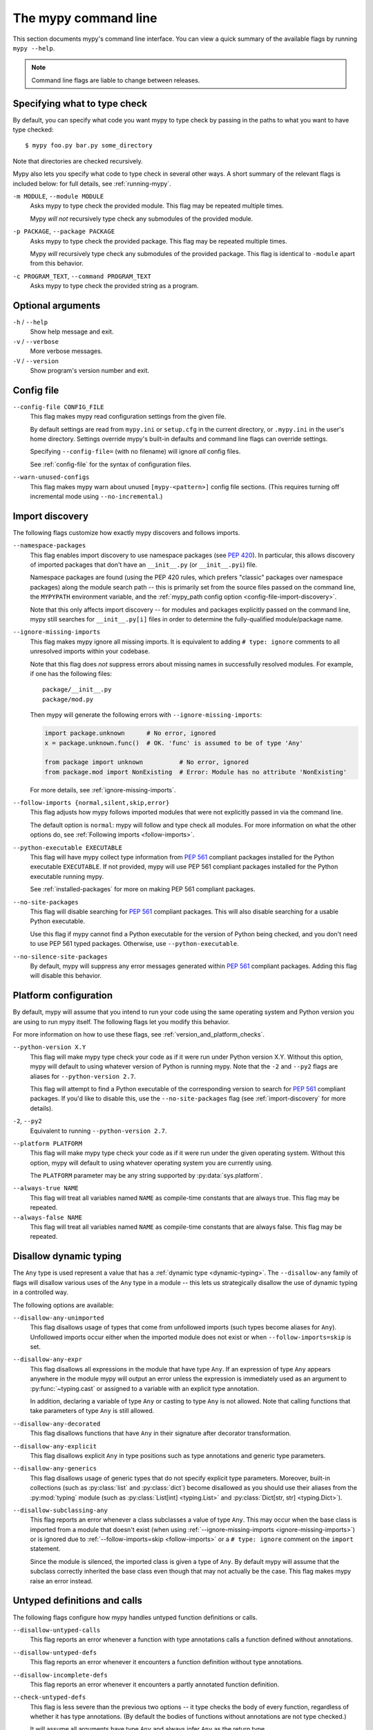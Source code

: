 .. _command-line:

The mypy command line
=====================

This section documents mypy's command line interface. You can view
a quick summary of the available flags by running ``mypy --help``.

.. note::

   Command line flags are liable to change between releases.


Specifying what to type check
*****************************

By default, you can specify what code you want mypy to type check
by passing in the paths to what you want to have type checked::

    $ mypy foo.py bar.py some_directory

Note that directories are checked recursively.

Mypy also lets you specify what code to type check in several other
ways. A short summary of the relevant flags is included below:
for full details, see :ref:`running-mypy`.

``-m MODULE``, ``--module MODULE``
    Asks mypy to type check the provided module. This flag may be
    repeated multiple times.

    Mypy *will not* recursively type check any submodules of the provided
    module.

``-p PACKAGE``, ``--package PACKAGE``
    Asks mypy to type check the provided package. This flag may be
    repeated multiple times.

    Mypy *will* recursively type check any submodules of the provided
    package. This flag is identical to ``-module`` apart from this
    behavior.

``-c PROGRAM_TEXT``, ``--command PROGRAM_TEXT``
    Asks mypy to type check the provided string as a program.


Optional arguments
******************

``-h`` / ``--help``
    Show help message and exit.

``-v`` / ``--verbose``
    More verbose messages.

``-V`` / ``--version``
    Show program's version number and exit.

.. _config-file-flag:

Config file
***********

``--config-file CONFIG_FILE``
    This flag makes mypy read configuration settings from the given file.

    By default settings are read from ``mypy.ini`` or ``setup.cfg`` in the
    current directory, or ``.mypy.ini`` in the user's home directory.
    Settings override mypy's built-in defaults and command line flags
    can override settings.

    Specifying ``--config-file=`` (with no filename) will ignore *all*
    config files.

    See :ref:`config-file` for the syntax of configuration files.

``--warn-unused-configs``
    This flag makes mypy warn about unused ``[mypy-<pattern>]`` config
    file sections.
    (This requires turning off incremental mode using ``--no-incremental``.)


.. _import-discovery:

Import discovery
****************

The following flags customize how exactly mypy discovers and follows
imports.

``--namespace-packages``
    This flag enables import discovery to use namespace packages (see
    :pep:`420`).  In particular, this allows discovery of imported
    packages that don't have an ``__init__.py`` (or ``__init__.pyi``)
    file.

    Namespace packages are found (using the PEP 420 rules, which
    prefers "classic" packages over namespace packages) along the
    module search path -- this is primarily set from the source files
    passed on the command line, the ``MYPYPATH`` environment variable,
    and the :ref:`mypy_path config option
    <config-file-import-discovery>`.

    Note that this only affects import discovery -- for modules and
    packages explicitly passed on the command line, mypy still
    searches for ``__init__.py[i]`` files in order to determine the
    fully-qualified module/package name.

``--ignore-missing-imports``
    This flag makes mypy ignore all missing imports. It is equivalent
    to adding ``# type: ignore`` comments to all unresolved imports
    within your codebase.

    Note that this flag does *not* suppress errors about missing names
    in successfully resolved modules. For example, if one has the
    following files::

        package/__init__.py
        package/mod.py

    Then mypy will generate the following errors with ``--ignore-missing-imports``:

    .. code-block:: python

        import package.unknown      # No error, ignored
        x = package.unknown.func()  # OK. 'func' is assumed to be of type 'Any'

        from package import unknown          # No error, ignored
        from package.mod import NonExisting  # Error: Module has no attribute 'NonExisting'

    For more details, see :ref:`ignore-missing-imports`.

``--follow-imports {normal,silent,skip,error}``
    This flag adjusts how mypy follows imported modules that were not
    explicitly passed in via the command line.

    The default option is ``normal``: mypy will follow and type check
    all modules. For more information on what the other options do,
    see :ref:`Following imports <follow-imports>`.

``--python-executable EXECUTABLE``
    This flag will have mypy collect type information from :pep:`561`
    compliant packages installed for the Python executable ``EXECUTABLE``.
    If not provided, mypy will use PEP 561 compliant packages installed for
    the Python executable running mypy.

    See :ref:`installed-packages` for more on making PEP 561 compliant packages.

``--no-site-packages``
    This flag will disable searching for :pep:`561` compliant packages. This
    will also disable searching for a usable Python executable.

    Use this  flag if mypy cannot find a Python executable for the version of
    Python being checked, and you don't need to use PEP 561 typed packages.
    Otherwise, use ``--python-executable``.

``--no-silence-site-packages``
    By default, mypy will suppress any error messages generated within :pep:`561`
    compliant packages. Adding this flag will disable this behavior.


.. _platform-configuration:

Platform configuration
**********************

By default, mypy will assume that you intend to run your code using the same
operating system and Python version you are using to run mypy itself. The
following flags let you modify this behavior.

For more information on how to use these flags, see :ref:`version_and_platform_checks`.

``--python-version X.Y``
    This flag will make mypy type check your code as if it were
    run under Python version X.Y. Without this option, mypy will default to using
    whatever version of Python is running mypy. Note that the ``-2`` and
    ``--py2`` flags are aliases for ``--python-version 2.7``.

    This flag will attempt to find a Python executable of the corresponding
    version to search for :pep:`561` compliant packages. If you'd like to
    disable this, use the ``--no-site-packages`` flag (see
    :ref:`import-discovery` for more details).

``-2``, ``--py2``
    Equivalent to running ``--python-version 2.7``.

``--platform PLATFORM``
    This flag will make mypy type check your code as if it were
    run under the given operating system. Without this option, mypy will
    default to using whatever operating system you are currently using.

    The ``PLATFORM`` parameter may be any string supported by
    :py:data:`sys.platform`.

.. _always-true:

``--always-true NAME``
    This flag will treat all variables named ``NAME`` as
    compile-time constants that are always true.  This flag may
    be repeated.

``--always-false NAME``
    This flag will treat all variables named ``NAME`` as
    compile-time constants that are always false.  This flag may
    be repeated.


.. _disallow-dynamic-typing:

Disallow dynamic typing
***********************

The ``Any`` type is used represent a value that has a :ref:`dynamic type <dynamic-typing>`.
The ``--disallow-any`` family of flags will disallow various uses of the ``Any`` type in
a module -- this lets us strategically disallow the use of dynamic typing in a controlled way.

The following options are available:

``--disallow-any-unimported``
    This flag disallows usage of types that come from unfollowed imports
    (such types become aliases for ``Any``). Unfollowed imports occur either
    when the imported module does not exist or when ``--follow-imports=skip``
    is set.

``--disallow-any-expr``
    This flag disallows all expressions in the module that have type ``Any``.
    If an expression of type ``Any`` appears anywhere in the module
    mypy will output an error unless the expression is immediately
    used as an argument to :py:func:`~typing.cast` or assigned to a variable with an
    explicit type annotation.

    In addition, declaring a variable of type ``Any``
    or casting to type ``Any`` is not allowed. Note that calling functions
    that take parameters of type ``Any`` is still allowed.

``--disallow-any-decorated``
    This flag disallows functions that have ``Any`` in their signature
    after decorator transformation.

``--disallow-any-explicit``
    This flag disallows explicit ``Any`` in type positions such as type
    annotations and generic type parameters.

``--disallow-any-generics``
    This flag disallows usage of generic types that do not specify explicit
    type parameters. Moreover, built-in collections (such as :py:class:`list` and
    :py:class:`dict`) become disallowed as you should use their aliases from the :py:mod:`typing`
    module (such as :py:class:`List[int] <typing.List>` and :py:class:`Dict[str, str] <typing.Dict>`).

``--disallow-subclassing-any``
    This flag reports an error whenever a class subclasses a value of
    type ``Any``.  This may occur when the base class is imported from
    a module that doesn't exist (when using
    :ref:`--ignore-missing-imports <ignore-missing-imports>`) or is
    ignored due to :ref:`--follow-imports=skip <follow-imports>` or a
    ``# type: ignore`` comment on the ``import`` statement.

    Since the module is silenced, the imported class is given a type of ``Any``.
    By default mypy will assume that the subclass correctly inherited
    the base class even though that may not actually be the case.  This
    flag makes mypy raise an error instead.


.. _untyped-definitions-and-calls:

Untyped definitions and calls
*****************************

The following flags configure how mypy handles untyped function
definitions or calls.

``--disallow-untyped-calls``
    This flag reports an error whenever a function with type annotations
    calls a function defined without annotations.

``--disallow-untyped-defs``
    This flag reports an error whenever it encounters a function definition
    without type annotations.

``--disallow-incomplete-defs``
    This flag reports an error whenever it encounters a partly annotated
    function definition.

``--check-untyped-defs``
    This flag is less severe than the previous two options -- it type checks
    the body of every function, regardless of whether it has type annotations.
    (By default the bodies of functions without annotations are not type
    checked.)

    It will assume all arguments have type ``Any`` and always infer ``Any``
    as the return type.

``--disallow-untyped-decorators``
    This flag reports an error whenever a function with type annotations
    is decorated with a decorator without annotations.


.. _none-and-optional-handling:

None and Optional handling
**************************

The following flags adjust how mypy handles values of type ``None``.
For more details, see :ref:`no_strict_optional`.

.. _no-implicit-optional:

``--no-implicit-optional``
    This flag causes mypy to stop treating arguments with a ``None``
    default value as having an implicit :py:data:`~typing.Optional` type.

    For example, by default mypy will assume that the ``x`` parameter
    is of type ``Optional[int]`` in the code snippet below since
    the default parameter is ``None``:

    .. code-block:: python

        def foo(x: int = None) -> None:
            print(x)

    If this flag is set, the above snippet will no longer type check:
    we must now explicitly indicate that the type is ``Optional[int]``:

    .. code-block:: python

        def foo(x: Optional[int] = None) -> None:
            print(x)

``--no-strict-optional``
    This flag disables strict checking of :py:data:`~typing.Optional`
    types and ``None`` values. With this option, mypy doesn't
    generally check the use of ``None`` values -- they are valid
    everywhere. See :ref:`no_strict_optional` for more about this feature.

.. note::
    Strict optional checking was enabled by default starting in
    mypy 0.600, and in previous versions it had to be explicitly enabled
    using ``--strict-optional`` (which is still accepted).


.. _configuring-warnings:

Configuring warnings
********************

The follow flags enable warnings for code that is sound but is
potentially problematic or redundant in some way.

``--warn-redundant-casts``
    This flag will make mypy report an error whenever your code uses
    an unnecessary cast that can safely be removed.

``--warn-unused-ignores``
    This flag will make mypy report an error whenever your code uses
    a ``# type: ignore`` comment on a line that is not actually
    generating an error message.

    This flag, along with the ``--warn-redundant-casts`` flag, are both
    particularly useful when you are upgrading mypy. Previously,
    you may have needed to add casts or ``# type: ignore`` annotations
    to work around bugs in mypy or missing stubs for 3rd party libraries.

    These two flags let you discover cases where either workarounds are
    no longer necessary.

``--no-warn-no-return``
    By default, mypy will generate errors when a function is missing
    return statements in some execution paths. The only exceptions
    are when:

    -   The function has a ``None`` or ``Any`` return type
    -   The function has an empty body or a body that is just
        ellipsis (``...``). Empty functions are often used for
        abstract methods.

    Passing in ``--no-warn-no-return`` will disable these error
    messages in all cases.

``--warn-return-any``
    This flag causes mypy to generate a warning when returning a value
    with type ``Any`` from a function declared with a non-``Any`` return type.

``--warn-unreachable``
    This flag will make mypy report an error whenever it encounters
    code determined to be unreachable or redundant after performing type analysis.
    This can be a helpful way of detecting certain kinds of bugs in your code.

    For example, enabling this flag will make mypy report that the ``x > 7``
    check is redundant and that the ``else`` block below is unreachable.

    .. code-block:: python

        def process(x: int) -> None:
            # Error: Right operand of 'or' is never evaluated
            if isinstance(x, int) or x > 7:
                # Error: Unsupported operand types for + ("int" and "str")
                print(x + "bad")
            else:
                # Error: 'Statement is unreachable' error
                print(x + "bad")

    To help prevent mypy from generating spurious warnings, the "Statement is
    unreachable" warning will be silenced in exactly two cases:

    1.  When the unreachable statement is a ``raise`` statement, is an
        ``assert False`` statement, or calls a function that has the :py:data:`~typing.NoReturn`
        return type hint. In other words, when the unreachable statement
        throws an error or terminates the program in some way.
    2.  When the unreachable statement was *intentionally* marked as unreachable
        using :ref:`version_and_platform_checks`.

    .. note::

        Mypy currently cannot detect and report unreachable or redundant code
        inside any functions using :ref:`type-variable-value-restriction`.

        This limitation will be removed in future releases of mypy.


Miscellaneous strictness flags
******************************

This section documents any other flags that do not neatly fall under any
of the above sections.

``--allow-untyped-globals``
    This flag causes mypy to suppress errors caused by not being able to fully
    infer the types of global and class variables.

``--allow-redefinition``
    By default, mypy won't allow a variable to be redefined with an
    unrelated type. This flag enables redefinion of a variable with an
    arbitrary type *in some contexts*: only redefinitions within the
    same block and nesting depth as the original definition are allowed.
    Example where this can be useful:

    .. code-block:: python

       def process(items: List[str]) -> None:
           # 'items' has type List[str]
           items = [item.split() for item in items]
           # 'items' now has type List[List[str]]
           ...

``--no-implicit-reexport``
    By default, imported values to a module are treated as exported and mypy allows
    other modules to import them. This flag changes the behavior to not re-export unless
    the item is imported using from-as or is included in ``__all__``. Note this is
    always treated as enabled for stub files. For example:

    .. code-block:: python

       # This won't re-export the value
       from foo import bar
       # This will re-export it as bar and allow other modules to import it
       from foo import bar as bar
       # This will also re-export bar
       from foo import bar
       __all__ = ['bar']


``--strict-equality``
    By default, mypy allows always-false comparisons like ``42 == 'no'``.
    Use this flag to prohibit such comparisons of non-overlapping types, and
    similar identity and container checks:

    .. code-block:: python

       from typing import List, Text

       items: List[int]
       if 'some string' in items:  # Error: non-overlapping container check!
           ...

       text: Text
       if text != b'other bytes':  # Error: non-overlapping equality check!
           ...

       assert text is not None  # OK, check against None is allowed as a special case.

``--strict``
    This flag mode enables all optional error checking flags.  You can see the
    list of flags enabled by strict mode in the full ``mypy --help`` output.

    Note: the exact list of flags enabled by running ``--strict`` may change
    over time.


.. _configuring-error-messages:

Configuring error messages
**************************

The following flags let you adjust how much detail mypy displays
in error messages.

``--show-error-context``
    This flag will precede all errors with "note" messages explaining the
    context of the error. For example, consider the following program:

    .. code-block:: python

        class Test:
            def foo(self, x: int) -> int:
                return x + "bar"

    Mypy normally displays an error message that looks like this::

        main.py:3: error: Unsupported operand types for + ("int" and "str")

    If we enable this flag, the error message now looks like this::

        main.py: note: In member "foo" of class "Test":
        main.py:3: error: Unsupported operand types for + ("int" and "str")

``--show-column-numbers``
    This flag will add column offsets to error messages.
    For example, the following indicates an error in line 12, column 9
    (note that column offsets are 0-based)::

        main.py:12:9: error: Unsupported operand types for / ("int" and "str")

``--show-error-codes``
    This flag will add an error code ``[<code>]`` to error messages. The error
    code is shown after each error message::

        prog.py:1: error: "str" has no attribute "trim"  [attr-defined]

    See :ref:`error-codes` for more information.

``--pretty``
    Use visually nicer output in error messages: use soft word wrap,
    show source code snippets, and show error location markers.

``--no-color-output``
    This flag will disable color output in error messages, enabled by default.

``--no-error-summary``
    This flag will disable error summary. By default mypy shows a summary line
    including total number of errors, number of files with errors, and number
    of files checked.


.. _incremental:

Incremental mode
****************

By default, mypy will store type information into a cache. Mypy
will use this information to avoid unnecessary recomputation when
it type checks your code again.  This can help speed up the type
checking process, especially when most parts of your program have
not changed since the previous mypy run.

If you want to speed up how long it takes to recheck your code
beyond what incremental mode can offer, try running mypy in
:ref:`daemon mode <mypy_daemon>`.

``--no-incremental``
    This flag disables incremental mode: mypy will no longer reference
    the cache when re-run.

    Note that mypy will still write out to the cache even when
    incremental mode is disabled: see the ``--cache-dir`` flag below
    for more details.

``--cache-dir DIR``
    By default, mypy stores all cache data inside of a folder named
    ``.mypy_cache`` in the current directory. This flag lets you
    change this folder. This flag can also be useful for controlling
    cache use when using :ref:`remote caching <remote-cache>`.

    This setting will override the ``MYPY_CACHE_DIR`` environment
    variable if it is set.

    Mypy will also always write to the cache even when incremental
    mode is disabled so it can "warm up" the cache. To disable
    writing to the cache, use ``--cache-dir=/dev/null`` (UNIX)
    or ``--cache-dir=nul`` (Windows).

``--sqlite-cache``
    Use an `SQLite`_ database to store the cache.

``--cache-fine-grained``
    Include fine-grained dependency information in the cache for the mypy daemon.

``--skip-version-check``
    By default, mypy will ignore cache data generated by a different
    version of mypy. This flag disables that behavior.

``--skip-cache-mtime-checks``
    Skip cache internal consistency checks based on mtime.


Advanced options
****************

The following flags are useful mostly for people who are interested
in developing or debugging mypy internals.

``--pdb``
    This flag will invoke the Python debugger when mypy encounters
    a fatal error.

``--show-traceback``, ``--tb``
    If set, this flag will display a full traceback when mypy
    encounters a fatal error.

``--raise-exceptions``
    Raise exception on fatal error.

``--custom-typing MODULE``
    This flag lets you use a custom module as a substitute for the
    :py:mod:`typing` module.

``--custom-typeshed-dir DIR``
    This flag specifies the directory where mypy looks for typeshed
    stubs, instead of the typeshed that ships with mypy.  This is
    primarily intended to make it easier to test typeshed changes before
    submitting them upstream, but also allows you to use a forked version of
    typeshed.

.. _warn-incomplete-stub:

``--warn-incomplete-stub``
    This flag modifies both the ``--disallow-untyped-defs`` and
    ``--disallow-incomplete-defs`` flags so they also report errors
    if stubs in typeshed are missing type annotations or has incomplete
    annotations. If both flags are missing, ``--warn-incomplete-stub``
    also does nothing.

    This flag is mainly intended to be used by people who want contribute
    to typeshed and would like a convenient way to find gaps and omissions.

    If you want mypy to report an error when your codebase *uses* an untyped
    function, whether that function is defined in typeshed or not, use the
    ``--disallow-untyped-call`` flag. See :ref:`untyped-definitions-and-calls`
    for more details.

.. _shadow-file:

``--shadow-file SOURCE_FILE SHADOW_FILE``
    When mypy is asked to type check ``SOURCE_FILE``, this flag makes mypy
    read from and type check the contents of ``SHADOW_FILE`` instead. However,
    diagnostics will continue to refer to ``SOURCE_FILE``.

    Specifying this argument multiple times (``--shadow-file X1 Y1 --shadow-file X2 Y2``)
    will allow mypy to perform multiple substitutions.

    This allows tooling to create temporary files with helpful modifications
    without having to change the source file in place. For example, suppose we
    have a pipeline that adds ``reveal_type`` for certain variables.
    This pipeline is run on ``original.py`` to produce ``temp.py``.
    Running ``mypy --shadow-file original.py temp.py original.py`` will then
    cause mypy to type check the contents of ``temp.py`` instead of  ``original.py``,
    but error messages will still reference ``original.py``.


Report generation
*****************

If these flags are set, mypy will generate a report in the specified
format into the specified directory.

``--any-exprs-report DIR``
    Causes mypy to generate a text file report documenting how many
    expressions of type ``Any`` are present within your codebase.

``--cobertura-xml-report DIR``
    Causes mypy to generate a Cobertura XML type checking coverage report.

    You must install the `lxml`_ library to generate this report.

``--html-report`` / ``--xslt-html-report DIR``
    Causes mypy to generate an HTML type checking coverage report.

    You must install the `lxml`_ library to generate this report.

``--linecount-report DIR``
    Causes mypy to generate a text file report documenting the functions
    and lines that are typed and untyped within your codebase.

``--linecoverage-report DIR``
    Causes mypy to generate a JSON file that maps each source file's
    absolute filename to a list of line numbers that belong to typed
    functions in that file.

``--lineprecision-report DIR``
    Causes mypy to generate a flat text file report with per-module
    statistics of how many lines are typechecked etc.

``--txt-report`` / ``--xslt-txt-report DIR``
    Causes mypy to generate a text file type checking coverage report.

    You must install the `lxml`_ library to generate this report.

``--xml-report DIR``
    Causes mypy to generate an XML type checking coverage report.

    You must install the `lxml`_ library to generate this report.


Miscellaneous
*************

``--junit-xml JUNIT_XML``
    Causes mypy to generate a JUnit XML test result document with
    type checking results. This can make it easier to integrate mypy
    with continuous integration (CI) tools.

``--find-occurrences CLASS.MEMBER``
    This flag will make mypy print out all usages of a class member
    based on static type information. This feature is experimental.

``--scripts-are-modules``
    This flag will give command line arguments that appear to be
    scripts (i.e. files whose name does not end in ``.py``)
    a module name derived from the script name rather than the fixed
    name :py:mod:`__main__`.

    This lets you check more than one script in a single mypy invocation.
    (The default :py:mod:`__main__` is technically more correct, but if you
    have many scripts that import a large package, the behavior enabled
    by this flag is often more convenient.)

.. _lxml: https://pypi.org/project/lxml/
.. _SQLite: https://www.sqlite.org/
